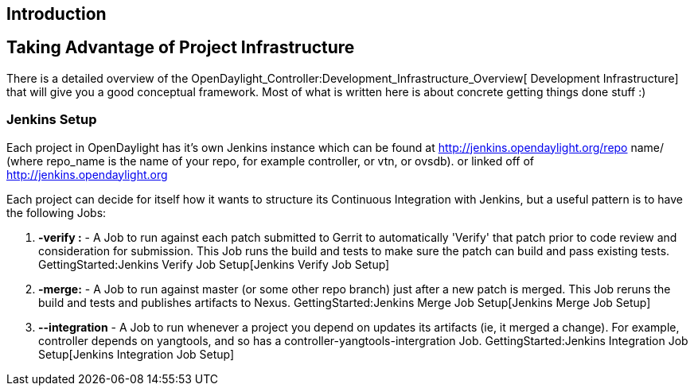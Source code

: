 [[introduction]]
== Introduction

[[taking-advantage-of-project-infrastructure]]
== Taking Advantage of Project Infrastructure

There is a detailed overview of the
OpenDaylight_Controller:Development_Infrastructure_Overview[ Development
Infrastructure] that will give you a good conceptual framework. Most of
what is written here is about concrete getting things done stuff :)

[[jenkins-setup]]
=== Jenkins Setup

Each project in OpenDaylight has it's own Jenkins instance which can be
found at http://jenkins.opendaylight.org/repo name/ (where repo_name is
the name of your repo, for example controller, or vtn, or ovsdb). or
linked off of http://jenkins.opendaylight.org

Each project can decide for itself how it wants to structure its
Continuous Integration with Jenkins, but a useful pattern is to have the
following Jobs:

1.  *-verify :* - A Job to run against each patch submitted to Gerrit to
automatically 'Verify' that patch prior to code review and consideration
for submission. This Job runs the build and tests to make sure the patch
can build and pass existing tests.
GettingStarted:Jenkins Verify Job Setup[Jenkins Verify Job Setup]
2.  *-merge:* - A Job to run against master (or some other repo branch)
just after a new patch is merged. This Job reruns the build and tests
and publishes artifacts to Nexus.
GettingStarted:Jenkins Merge Job Setup[Jenkins Merge Job Setup]
3.  *--integration* - A Job to run whenever a project you depend on
updates its artifacts (ie, it merged a change). For example, controller
depends on yangtools, and so has a controller-yangtools-intergration
Job. GettingStarted:Jenkins Integration Job Setup[Jenkins Integration
Job Setup]

